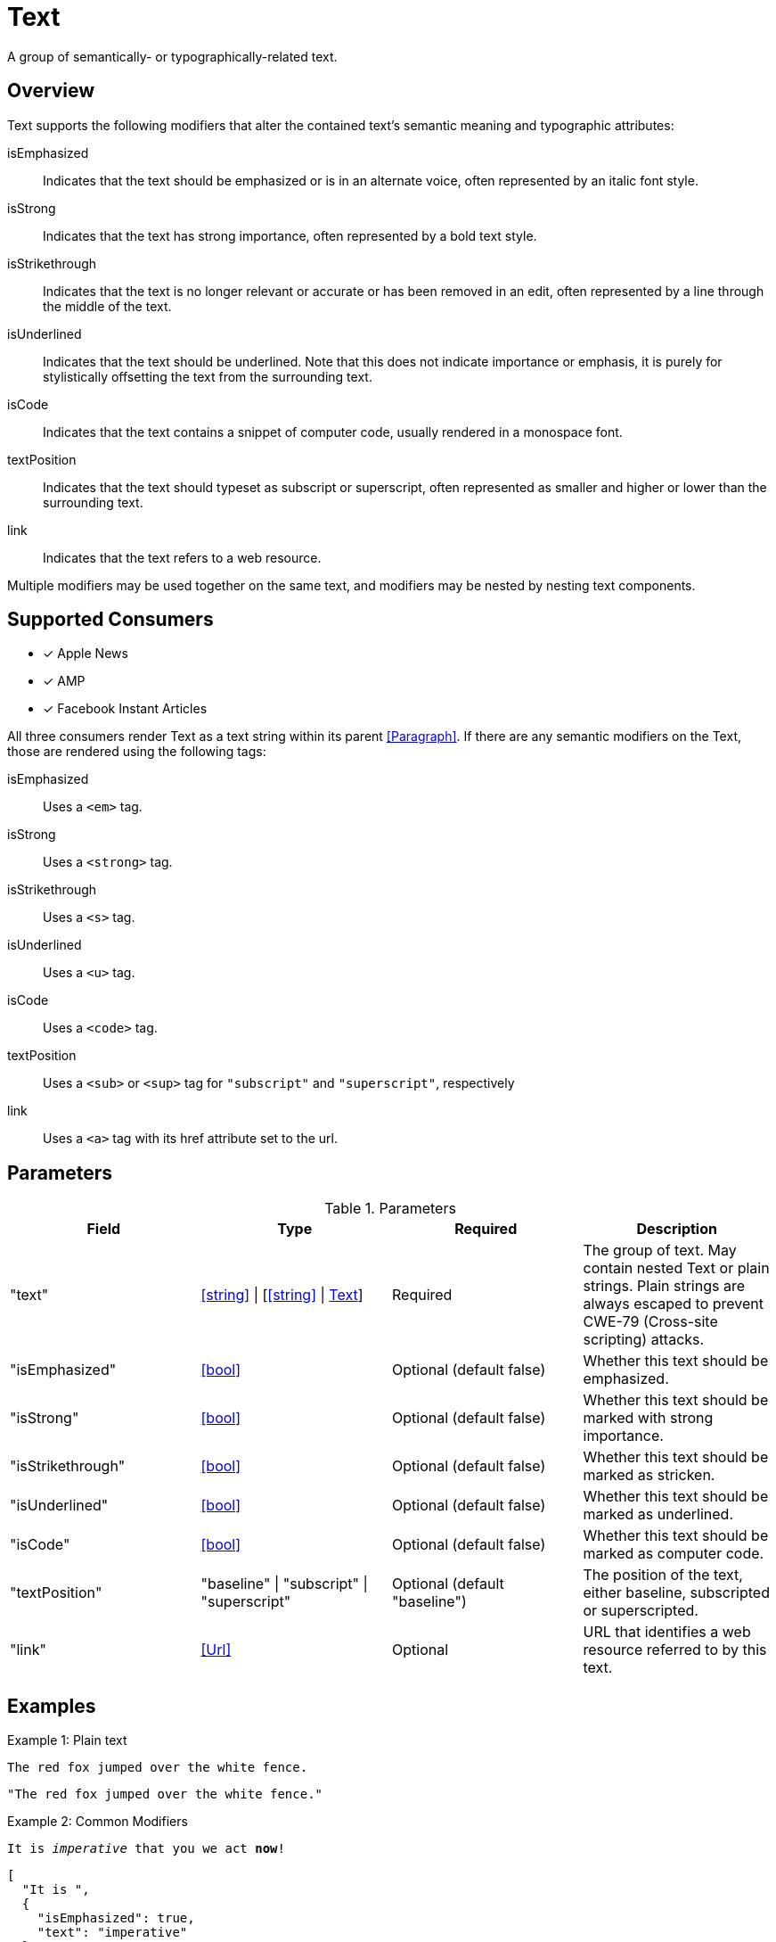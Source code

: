 [[TextComponent]]
= Text

A group of semantically- or typographically-related text.

== Overview

Text supports the following modifiers that alter the contained text's semantic
meaning and typographic attributes:

isEmphasized::
  Indicates that the text should be emphasized or is in an alternate voice,
  often represented by an italic font style.
isStrong::
  Indicates that the text has strong importance, often represented by a bold
  text style.
isStrikethrough::
  Indicates that the text is no longer relevant or accurate or has been removed
  in an edit, often represented by a line through the middle of the text.
isUnderlined::
  Indicates that the text should be underlined. Note that this does not indicate
  importance or emphasis, it is purely for stylistically offsetting the text
  from the surrounding text.
isCode::
  Indicates that the text contains a snippet of computer code, usually rendered
  in a monospace font.
textPosition::
  Indicates that the text should typeset as subscript or superscript, often
  represented as smaller and higher or lower than the surrounding text.
link::
  Indicates that the text refers to a web resource.

Multiple modifiers may be used together on the same text, and modifiers may be
nested by nesting text components.

== Supported Consumers

- [x] Apple News
- [x] AMP
- [x] Facebook Instant Articles

All three consumers render Text as a text string within its parent
<<Paragraph>>. If there are any semantic modifiers on the Text, those are
rendered using the following tags:

isEmphasized::
  Uses a `<em>` tag.
isStrong::
  Uses a `<strong>` tag.
isStrikethrough::
  Uses a `<s>` tag.
isUnderlined::
  Uses a `<u>` tag.
isCode::
  Uses a `<code>` tag.
textPosition::
  Uses a `<sub>` or `<sup>` tag for `"subscript"` and `"superscript"`,
  respectively
link::
  Uses a `<a>` tag with its href attribute set to the url.

== Parameters

.Parameters
|===
|Field |Type |Required |Description

|"text"
|<<string>> \| [<<string>> \| <<Text>>]
|Required
|The group of text. May contain nested Text or plain strings. Plain strings are
always escaped to prevent CWE-79 (Cross-site scripting) attacks.

|"isEmphasized"
|<<bool>>
|Optional (default false)
|Whether this text should be emphasized.

|"isStrong"
|<<bool>>
|Optional (default false)
|Whether this text should be marked with strong importance.

|"isStrikethrough"
|<<bool>>
|Optional (default false)
|Whether this text should be marked as stricken.

|"isUnderlined"
|<<bool>>
|Optional (default false)
|Whether this text should be marked as underlined.

|"isCode"
|<<bool>>
|Optional (default false)
|Whether this text should be marked as computer code.

|"textPosition"
|"baseline" \| "subscript" \| "superscript"
|Optional (default "baseline")
|The position of the text, either baseline, subscripted or superscripted.

|"link"
|<<Url>>
|Optional
|URL that identifies a web resource referred to by this text.

|===

== Examples

.Example 1: Plain text
`The red fox jumped over the white fence.`
[source,json]
----
"The red fox jumped over the white fence."
----

.Example 2: Common Modifiers
`It is _imperative_ that [line-through]#you# we [underline]#act# *now*!`
[source,json]
----
[
  "It is ",
  {
    "isEmphasized": true,
    "text": "imperative"
  },
  " that ",
  {
    "isStrikethrough": true,
    "text": "you"
  },
  " we ",
  {
    "isUnderlined": true,
    "text": "act"
  },
  " ",
  {
    "isStrong": true,
    "text": "now"
  },
  "!"
]
----

.Example 3: Links and Nested Modifiers
`According to _https://en.wikipedia.org/wiki/Water[Wikipedia]_, the chemical formula of water is *H~2~O*.`
[source,json]
----
[
  "According to ",
  {
    "isEmphasized": true,
    "link": "https://en.wikipedia.org/wiki/Water",
    "text": "Wikipedia"
  },
  ", the chemical formula of water is ",
  {
    "isStrong": true,
    "text": [
      "H",
      {
        "textPosition": "subscript",
        "text": "2"
      },
      "O"
    ]
  },
  "."
]
----

